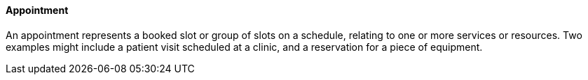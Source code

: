 ==== Appointment
[v291_section="10.2.5.1"]

An appointment represents a booked slot or group of slots on a schedule, relating to one or more services or resources. Two examples might include a patient visit scheduled at a clinic, and a reservation for a piece of equipment.

